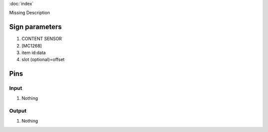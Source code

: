 :doc:`index`

Missing Description

Sign parameters
===============

#. CONTENT SENSOR
#. [MC1268]
#. item id:data
#. slot (optional)=offset

Pins
====

Input
-----

#. Nothing

Output
------

#. Nothing

